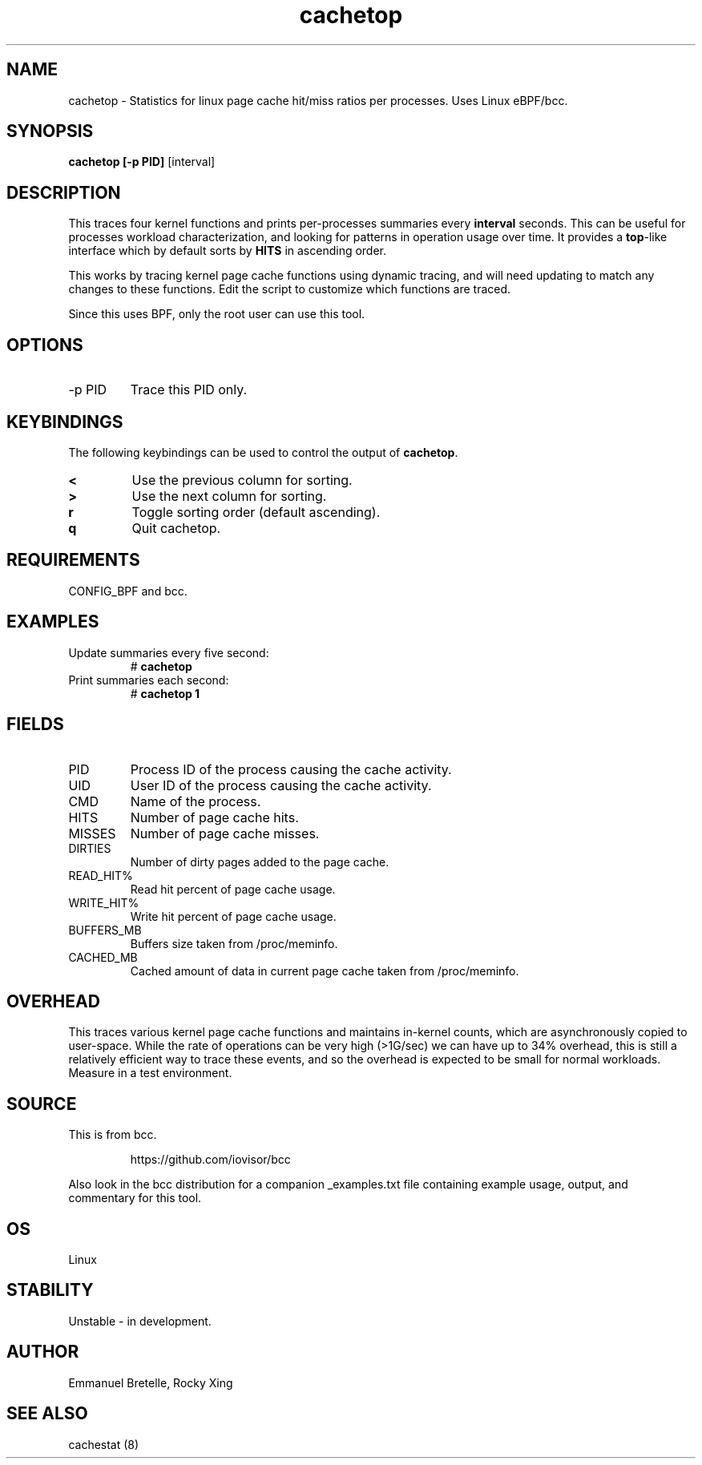 .TH cachetop 8  "2016-01-30" "USER COMMANDS"
.SH NAME
cachetop \- Statistics for linux page cache hit/miss ratios per processes. Uses Linux eBPF/bcc.
.SH SYNOPSIS
.B cachetop [\-p PID]
[interval]
.SH DESCRIPTION
This traces four kernel functions and prints per-processes summaries every
\fBinterval\fR seconds. This can be useful for processes workload characterization,
and looking for patterns in operation usage over time. It provides a \fBtop\fR-like interface
which by default sorts by \fBHITS\fR in ascending order.

This works by tracing kernel page cache functions using dynamic tracing, and will
need updating to match any changes to these functions. Edit the script to
customize which functions are traced.

Since this uses BPF, only the root user can use this tool.
.SH OPTIONS
.TP
\-p PID
Trace this PID only.
.SH KEYBINDINGS
The following keybindings can be used to control the output of \fBcachetop\fR.
.TP
.B <
Use the previous column for sorting.
.TP
.B >
Use the next column for sorting.
.TP
.B r
Toggle sorting order (default ascending).
.TP
.B q
Quit cachetop.
.SH REQUIREMENTS
CONFIG_BPF and bcc.
.SH EXAMPLES
.TP
Update summaries every five second:
#
.B cachetop
.TP
Print summaries each second:
#
.B cachetop 1
.SH FIELDS
.TP
PID
Process ID of the process causing the cache activity.
.TP
UID
User ID of the process causing the cache activity.
.TP
CMD
Name of the process.
.TP
HITS
Number of page cache hits.
.TP
MISSES
Number of page cache misses.
.TP
DIRTIES
Number of dirty pages added to the page cache.
.TP
READ_HIT%
Read hit percent of page cache usage.
.TP
WRITE_HIT%
Write hit percent of page cache usage.
.TP
BUFFERS_MB
Buffers size taken from /proc/meminfo.
.TP
CACHED_MB
Cached amount of data in current page cache taken from /proc/meminfo.
.SH OVERHEAD
This traces various kernel page cache functions and maintains in-kernel counts, which
are asynchronously copied to user-space. While the rate of operations can
be very high (>1G/sec) we can have up to 34% overhead, this is still a relatively efficient way to trace
these events, and so the overhead is expected to be small for normal workloads.
Measure in a test environment.
.SH SOURCE
This is from bcc.
.IP
https://github.com/iovisor/bcc
.PP
Also look in the bcc distribution for a companion _examples.txt file containing
example usage, output, and commentary for this tool.
.SH OS
Linux
.SH STABILITY
Unstable - in development.
.SH AUTHOR
Emmanuel Bretelle, Rocky Xing
.SH SEE ALSO
cachestat (8)
